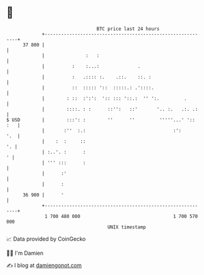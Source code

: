 * 👋

#+begin_example
                                    BTC price last 24 hours                    
                +------------------------------------------------------------+ 
         37 800 |                                                            | 
                |               :   :                                        | 
                |          :    :...:              .                         | 
                |          :   .:::: :.    .::.    ::. :                     | 
                |          ::  ::::: '::  :::::.: .'::::.                    | 
                |        : ::  :':':  ':: ::: '::.:  '' ':.         .        | 
                |        ::::. : :      ::'':   ::'       '.. :.   .:. .:    | 
   $ USD        |        :::': :        ''      ''         '''''...' ':: :   | 
                |       :''  :.:                                :':      '.  | 
                |    :  :     ::                                          '. | 
                | :..'. :      :                                           ' | 
                | ''' :::      :                                             | 
                |      :'                                                    | 
                |      :                                                     | 
         36 900 |      '                                                     | 
                +------------------------------------------------------------+ 
                 1 700 480 000                                  1 700 570 000  
                                        UNIX timestamp                         
#+end_example
📈 Data provided by CoinGecko

🧑‍💻 I'm Damien

✍️ I blog at [[https://www.damiengonot.com][damiengonot.com]]
